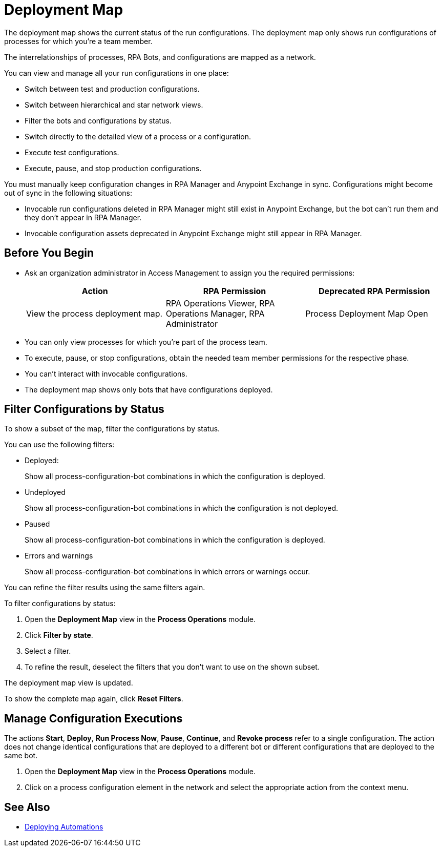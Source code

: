 = Deployment Map

The deployment map shows the current status of the run configurations. The deployment map only shows run configurations of processes for which you're a team member.

The interrelationships of processes, RPA Bots, and configurations are mapped as a network.

You can view and manage all your run configurations in one place:

* Switch between test and production configurations.
* Switch between hierarchical and star network views.
* Filter the bots and configurations by status.
* Switch directly to the detailed view of a process or a configuration.
* Execute test configurations.
* Execute, pause, and stop production configurations.

You must manually keep configuration changes in RPA Manager and Anypoint Exchange in sync. Configurations might become out of sync in the following situations:

* Invocable run configurations deleted in RPA Manager might still exist in Anypoint Exchange, but the bot can't run them and they don't appear in RPA Manager.
* Invocable configuration assets deprecated in Anypoint Exchange might still appear in RPA Manager.

== Before You Begin

* Ask an organization administrator in Access Management to assign you the required permissions:
+
[%header, cols="1,1,1"]
|===
|Action |RPA Permission |Deprecated RPA Permission

|View the process deployment map.
|RPA Operations Viewer, RPA Operations Manager, RPA Administrator
|Process Deployment Map Open

|===

* You can only view processes for which you're part of the process team.
* To execute, pause, or stop configurations, obtain the needed team member permissions for the respective phase.
* You can't interact with invocable configurations.
* The deployment map shows only bots that have configurations deployed.

== Filter Configurations by Status

To show a subset of the map, filter the configurations by status.

You can use the following filters:

* Deployed:
+
Show all process-configuration-bot combinations in which the configuration is deployed.
* Undeployed
+
Show all process-configuration-bot combinations in which the configuration is not deployed.
* Paused 
+
Show all process-configuration-bot combinations in which the configuration is deployed.
* Errors and warnings
+ 
Show all process-configuration-bot combinations in which errors or warnings occur.

You can refine the filter results using the same filters again.

To filter configurations by status:

. Open the *Deployment Map* view in the *Process Operations* module.
. Click *Filter by state*.
. Select a filter.
. To refine the result, deselect the filters that you don't want to use on the shown subset.

The deployment map view is updated.

To show the complete map again, click *Reset Filters*.

== Manage Configuration Executions

The actions *Start*, *Deploy*, *Run Process Now*, *Pause*, *Continue*, and *Revoke process* refer to a single configuration. The action does not change identical configurations that are deployed to a different bot or different configurations that are deployed to the same bot.

. Open the *Deployment Map* view in the *Process Operations* module.
. Click on a process configuration element in the network and select the appropriate action from the context menu.

// What to do in case of problems

== See Also

* xref:processautomation-deploy.adoc[Deploying Automations]
// a link how to interact with Invocable Configurations
